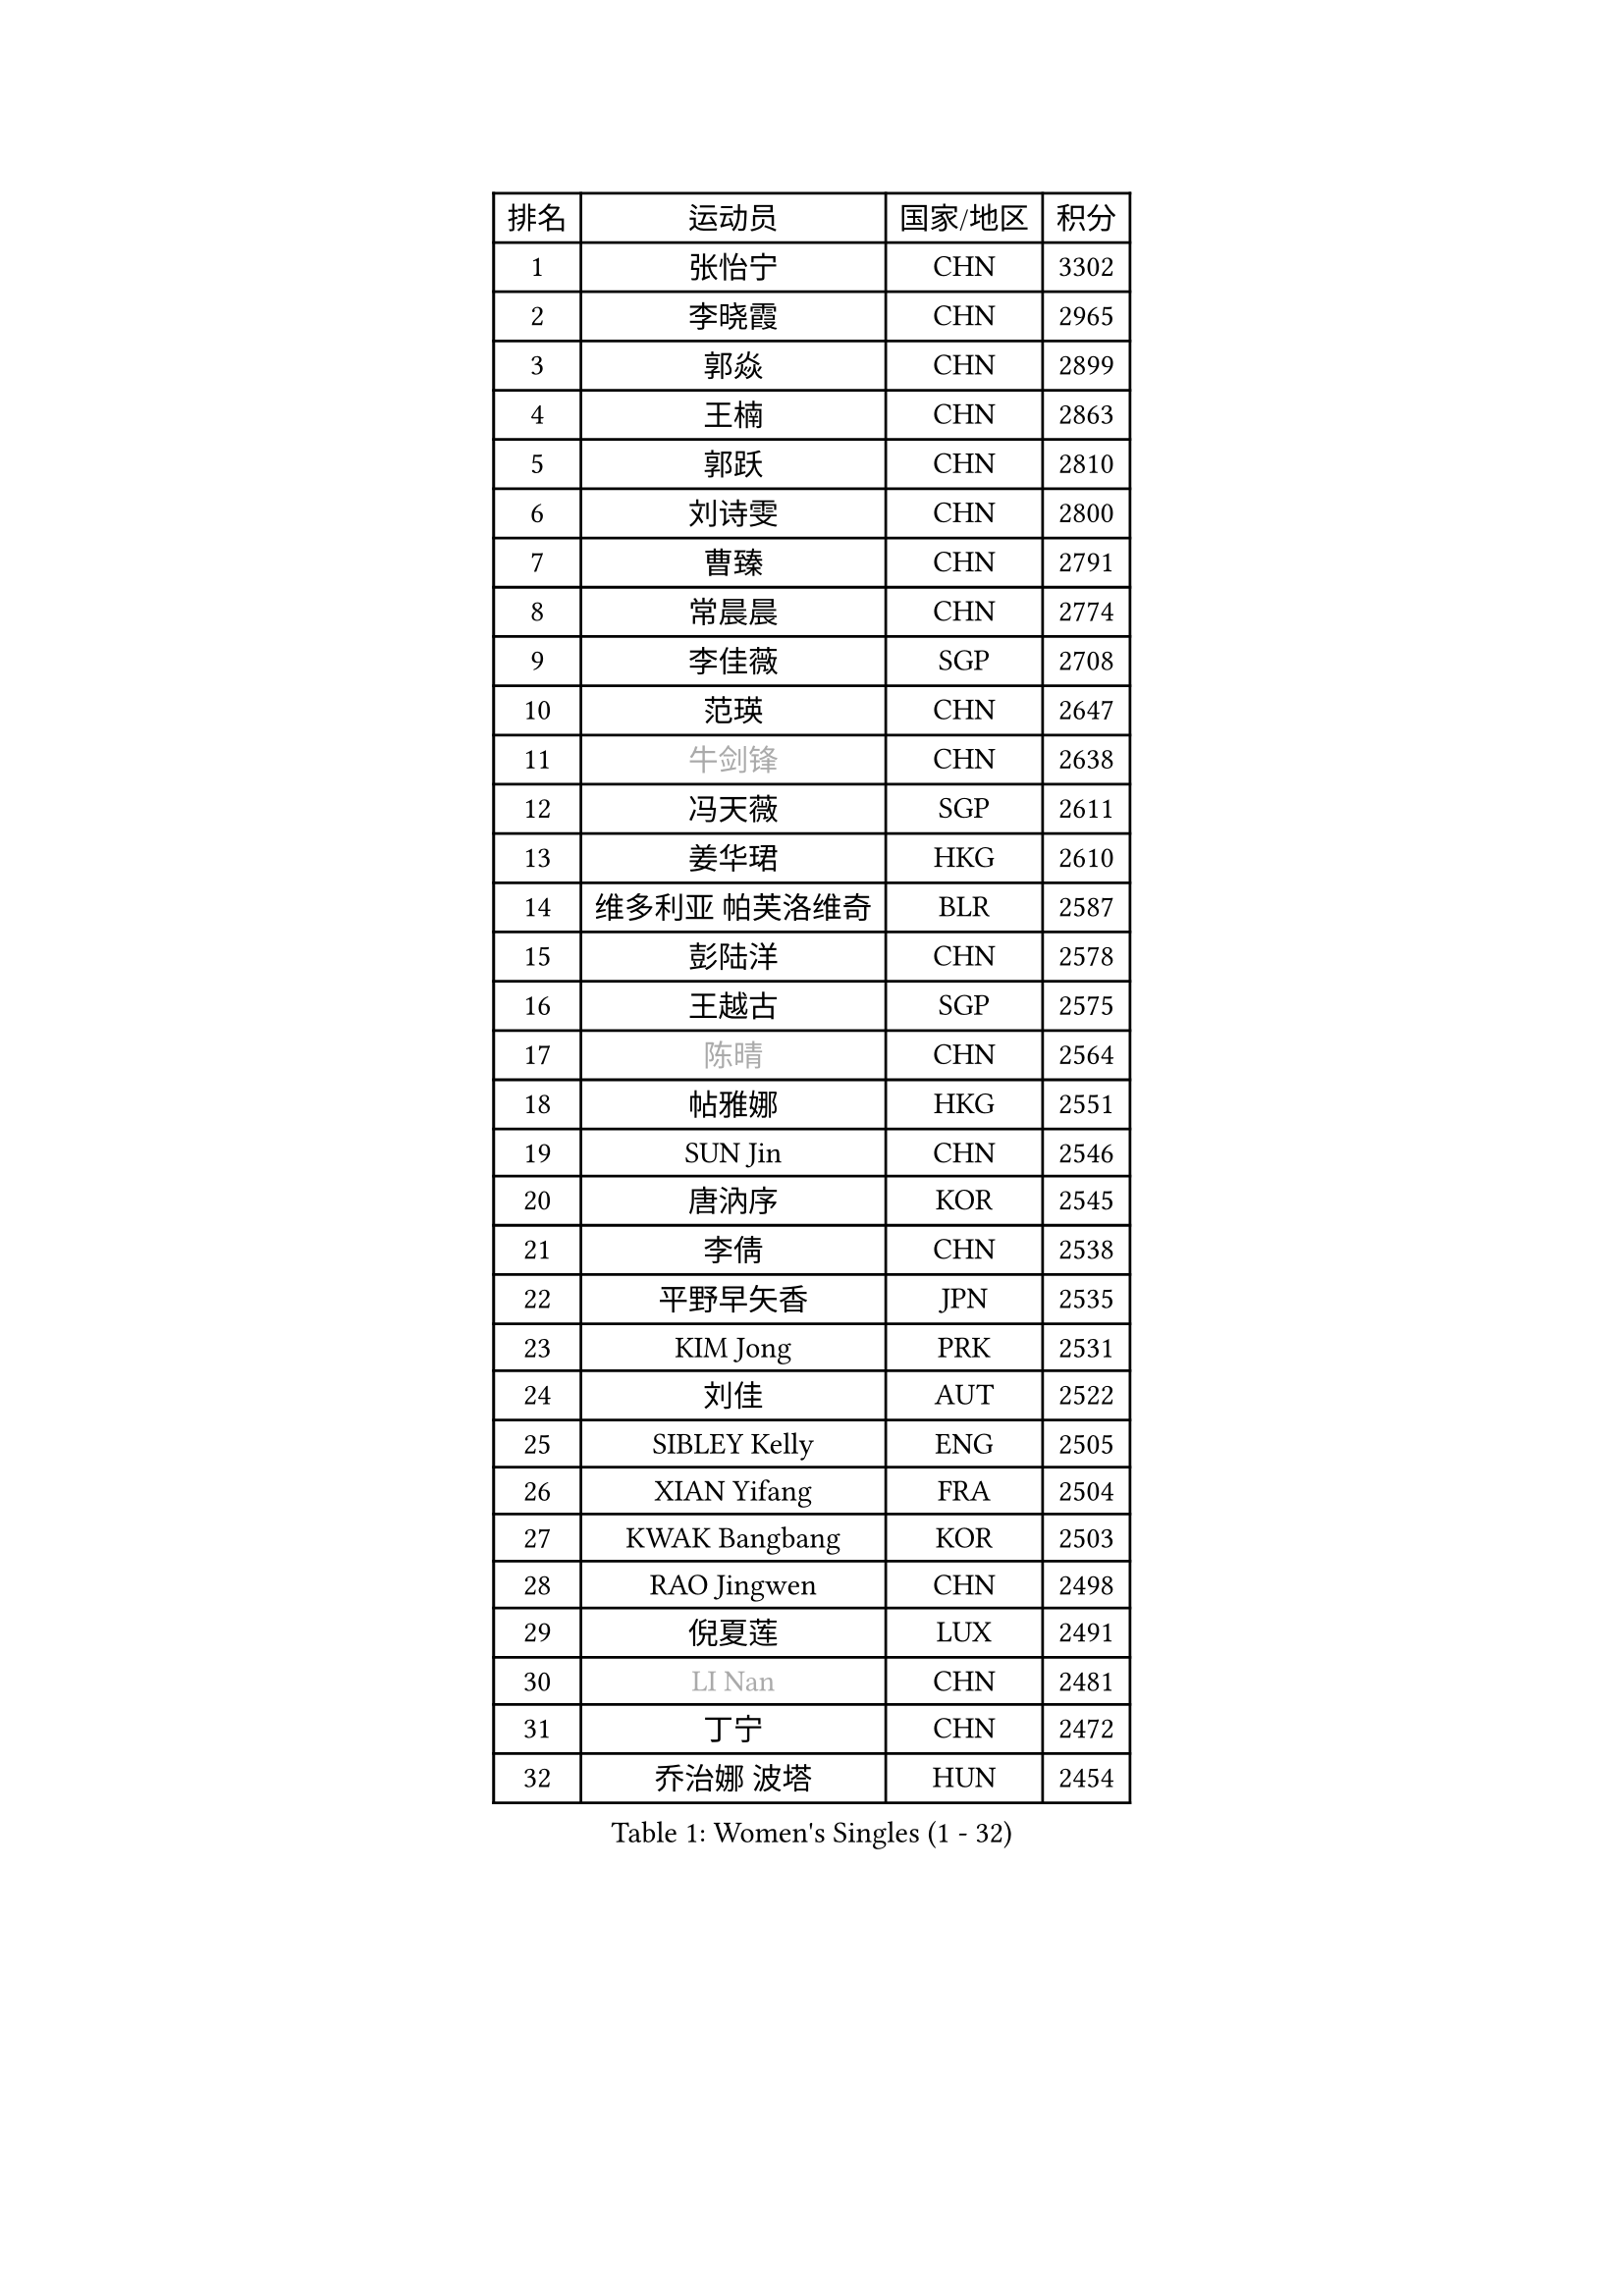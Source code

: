 
#set text(font: ("Courier New", "NSimSun"))
#figure(
  caption: "Women's Singles (1 - 32)",
    table(
      columns: 4,
      [排名], [运动员], [国家/地区], [积分],
      [1], [张怡宁], [CHN], [3302],
      [2], [李晓霞], [CHN], [2965],
      [3], [郭焱], [CHN], [2899],
      [4], [王楠], [CHN], [2863],
      [5], [郭跃], [CHN], [2810],
      [6], [刘诗雯], [CHN], [2800],
      [7], [曹臻], [CHN], [2791],
      [8], [常晨晨], [CHN], [2774],
      [9], [李佳薇], [SGP], [2708],
      [10], [范瑛], [CHN], [2647],
      [11], [#text(gray, "牛剑锋")], [CHN], [2638],
      [12], [冯天薇], [SGP], [2611],
      [13], [姜华珺], [HKG], [2610],
      [14], [维多利亚 帕芙洛维奇], [BLR], [2587],
      [15], [彭陆洋], [CHN], [2578],
      [16], [王越古], [SGP], [2575],
      [17], [#text(gray, "陈晴")], [CHN], [2564],
      [18], [帖雅娜], [HKG], [2551],
      [19], [SUN Jin], [CHN], [2546],
      [20], [唐汭序], [KOR], [2545],
      [21], [李倩], [CHN], [2538],
      [22], [平野早矢香], [JPN], [2535],
      [23], [KIM Jong], [PRK], [2531],
      [24], [刘佳], [AUT], [2522],
      [25], [SIBLEY Kelly], [ENG], [2505],
      [26], [XIAN Yifang], [FRA], [2504],
      [27], [KWAK Bangbang], [KOR], [2503],
      [28], [RAO Jingwen], [CHN], [2498],
      [29], [倪夏莲], [LUX], [2491],
      [30], [#text(gray, "LI Nan")], [CHN], [2481],
      [31], [丁宁], [CHN], [2472],
      [32], [乔治娜 波塔], [HUN], [2454],
    )
  )#pagebreak()

#set text(font: ("Courier New", "NSimSun"))
#figure(
  caption: "Women's Singles (33 - 64)",
    table(
      columns: 4,
      [排名], [运动员], [国家/地区], [积分],
      [33], [金景娥], [KOR], [2452],
      [34], [福冈春菜], [JPN], [2449],
      [35], [#text(gray, "SCHOPP Jie")], [GER], [2448],
      [36], [LI Chunli], [NZL], [2443],
      [37], [福原爱], [JPN], [2441],
      [38], [吴佳多], [GER], [2435],
      [39], [高军], [USA], [2421],
      [40], [林菱], [HKG], [2407],
      [41], [SCHALL Elke], [GER], [2403],
      [42], [JIA Jun], [CHN], [2388],
      [43], [FEHER Gabriela], [SRB], [2387],
      [44], [姚彦], [CHN], [2377],
      [45], [李佼], [NED], [2369],
      [46], [LAY Jian Fang], [AUS], [2356],
      [47], [WANG Chen], [CHN], [2355],
      [48], [塔玛拉 鲍罗斯], [CRO], [2343],
      [49], [#text(gray, "桑亚婵")], [HKG], [2342],
      [50], [孙蓓蓓], [SGP], [2332],
      [51], [#text(gray, "MIROU Maria")], [GRE], [2331],
      [52], [BILENKO Tetyana], [UKR], [2329],
      [53], [#text(gray, "金泽咲希")], [JPN], [2329],
      [54], [柳絮飞], [HKG], [2326],
      [55], [侯美玲], [TUR], [2324],
      [56], [BARTHEL Zhenqi], [GER], [2321],
      [57], [KRAVCHENKO Marina], [ISR], [2308],
      [58], [石垣优香], [JPN], [2308],
      [59], [FUJINUMA Ai], [JPN], [2308],
      [60], [伊丽莎白 萨玛拉], [ROU], [2307],
      [61], [朴美英], [KOR], [2305],
      [62], [CHEN TONG Fei-Ming], [TPE], [2297],
      [63], [冯亚兰], [CHN], [2293],
      [64], [FUHRER Monika], [SUI], [2289],
    )
  )#pagebreak()

#set text(font: ("Courier New", "NSimSun"))
#figure(
  caption: "Women's Singles (65 - 96)",
    table(
      columns: 4,
      [排名], [运动员], [国家/地区], [积分],
      [65], [JEON Hyekyung], [KOR], [2288],
      [66], [YAN Chimei], [SMR], [2287],
      [67], [#text(gray, "梅村礼")], [JPN], [2287],
      [68], [GANINA Svetlana], [RUS], [2286],
      [69], [克里斯蒂娜 托特], [HUN], [2284],
      [70], [LI Xue], [FRA], [2280],
      [71], [吴雪], [DOM], [2277],
      [72], [沈燕飞], [ESP], [2275],
      [73], [YIP Lily], [USA], [2274],
      [74], [PASKAUSKIENE Ruta], [LTU], [2271],
      [75], [MIAO Miao], [AUS], [2265],
      [76], [PROKHOROVA Yulia], [RUS], [2264],
      [77], [MOCROUSOV Elena], [MDA], [2250],
      [78], [于梦雨], [SGP], [2249],
      [79], [PAVLOVICH Veronika], [BLR], [2249],
      [80], [KMOTORKOVA Lenka], [SVK], [2247],
      [81], [李恩姬], [KOR], [2247],
      [82], [EKHOLM Matilda], [SWE], [2245],
      [83], [#text(gray, "ZAMFIR Adriana")], [ROU], [2240],
      [84], [GATINSKA Katalina], [BUL], [2236],
      [85], [ODOROVA Eva], [SVK], [2233],
      [86], [TASEI Mikie], [JPN], [2230],
      [87], [PAOVIC Sandra], [CRO], [2220],
      [88], [MEDINA Paula], [COL], [2218],
      [89], [FERLIANA Christine], [INA], [2217],
      [90], [木子], [CHN], [2215],
      [91], [YANG Fen], [CGO], [2209],
      [92], [BOLLMEIER Nadine], [GER], [2201],
      [93], [PESOTSKA Margaryta], [UKR], [2198],
      [94], [单晓娜], [GER], [2194],
      [95], [ONO Shiho], [JPN], [2193],
      [96], [李倩], [POL], [2189],
    )
  )#pagebreak()

#set text(font: ("Courier New", "NSimSun"))
#figure(
  caption: "Women's Singles (97 - 128)",
    table(
      columns: 4,
      [排名], [运动员], [国家/地区], [积分],
      [97], [#text(gray, "ASENOVA Tanya")], [BUL], [2188],
      [98], [DAS Mouma], [IND], [2188],
      [99], [MONTEIRO DODEAN Daniela], [ROU], [2187],
      [100], [KONISHI An], [JPN], [2185],
      [101], [#text(gray, "JANG Hyon Ae")], [PRK], [2182],
      [102], [PAN Chun-Chu], [TPE], [2182],
      [103], [YAMANASHI Yuri], [JPN], [2180],
      [104], [JIAO Yongli], [ESP], [2179],
      [105], [KOSTROMINA Tatyana], [BLR], [2177],
      [106], [藤井宽子], [JPN], [2176],
      [107], [文炫晶], [KOR], [2169],
      [108], [MA Chao In], [MAC], [2167],
      [109], [石贺净], [KOR], [2166],
      [110], [KOTIKHINA Irina], [RUS], [2166],
      [111], [#text(gray, "NISHII Yuka")], [JPN], [2161],
      [112], [#text(gray, "YAN Xiaoshan")], [POL], [2160],
      [113], [SOLJA Amelie], [AUT], [2160],
      [114], [KIM Kyungha], [KOR], [2160],
      [115], [YU Kwok See], [HKG], [2158],
      [116], [李洁], [NED], [2157],
      [117], [LU Yun-Feng], [TPE], [2155],
      [118], [FADEEVA Oxana], [RUS], [2153],
      [119], [KO Somi], [KOR], [2153],
      [120], [KIM Junghyun], [KOR], [2149],
      [121], [DVORAK Galia], [ESP], [2148],
      [122], [DRINKHALL Joanna], [ENG], [2144],
      [123], [ETSUZAKI Ayumi], [JPN], [2142],
      [124], [JEE Minhyung], [AUS], [2139],
      [125], [BAKULA Andrea], [CRO], [2131],
      [126], [#text(gray, "TODOROVIC Biljana")], [SLO], [2131],
      [127], [HAPONOVA Hanna], [UKR], [2130],
      [128], [文佳], [CHN], [2129],
    )
  )